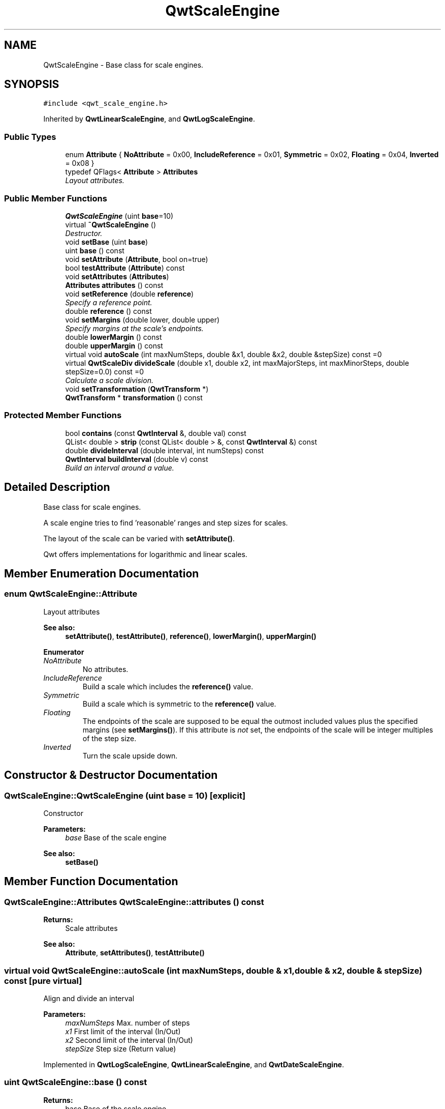 .TH "QwtScaleEngine" 3 "Mon Jun 13 2016" "Version 6.1.3" "Qwt User's Guide" \" -*- nroff -*-
.ad l
.nh
.SH NAME
QwtScaleEngine \- Base class for scale engines\&.  

.SH SYNOPSIS
.br
.PP
.PP
\fC#include <qwt_scale_engine\&.h>\fP
.PP
Inherited by \fBQwtLinearScaleEngine\fP, and \fBQwtLogScaleEngine\fP\&.
.SS "Public Types"

.in +1c
.ti -1c
.RI "enum \fBAttribute\fP { \fBNoAttribute\fP = 0x00, \fBIncludeReference\fP = 0x01, \fBSymmetric\fP = 0x02, \fBFloating\fP = 0x04, \fBInverted\fP = 0x08 }"
.br
.ti -1c
.RI "typedef QFlags< \fBAttribute\fP > \fBAttributes\fP"
.br
.RI "\fILayout attributes\&. \fP"
.in -1c
.SS "Public Member Functions"

.in +1c
.ti -1c
.RI "\fBQwtScaleEngine\fP (uint \fBbase\fP=10)"
.br
.ti -1c
.RI "virtual \fB~QwtScaleEngine\fP ()"
.br
.RI "\fIDestructor\&. \fP"
.ti -1c
.RI "void \fBsetBase\fP (uint \fBbase\fP)"
.br
.ti -1c
.RI "uint \fBbase\fP () const "
.br
.ti -1c
.RI "void \fBsetAttribute\fP (\fBAttribute\fP, bool on=true)"
.br
.ti -1c
.RI "bool \fBtestAttribute\fP (\fBAttribute\fP) const "
.br
.ti -1c
.RI "void \fBsetAttributes\fP (\fBAttributes\fP)"
.br
.ti -1c
.RI "\fBAttributes\fP \fBattributes\fP () const "
.br
.ti -1c
.RI "void \fBsetReference\fP (double \fBreference\fP)"
.br
.RI "\fISpecify a reference point\&. \fP"
.ti -1c
.RI "double \fBreference\fP () const "
.br
.ti -1c
.RI "void \fBsetMargins\fP (double lower, double upper)"
.br
.RI "\fISpecify margins at the scale's endpoints\&. \fP"
.ti -1c
.RI "double \fBlowerMargin\fP () const "
.br
.ti -1c
.RI "double \fBupperMargin\fP () const "
.br
.ti -1c
.RI "virtual void \fBautoScale\fP (int maxNumSteps, double &x1, double &x2, double &stepSize) const  =0"
.br
.ti -1c
.RI "virtual \fBQwtScaleDiv\fP \fBdivideScale\fP (double x1, double x2, int maxMajorSteps, int maxMinorSteps, double stepSize=0\&.0) const  =0"
.br
.RI "\fICalculate a scale division\&. \fP"
.ti -1c
.RI "void \fBsetTransformation\fP (\fBQwtTransform\fP *)"
.br
.ti -1c
.RI "\fBQwtTransform\fP * \fBtransformation\fP () const "
.br
.in -1c
.SS "Protected Member Functions"

.in +1c
.ti -1c
.RI "bool \fBcontains\fP (const \fBQwtInterval\fP &, double val) const "
.br
.ti -1c
.RI "QList< double > \fBstrip\fP (const QList< double > &, const \fBQwtInterval\fP &) const "
.br
.ti -1c
.RI "double \fBdivideInterval\fP (double interval, int numSteps) const "
.br
.ti -1c
.RI "\fBQwtInterval\fP \fBbuildInterval\fP (double v) const "
.br
.RI "\fIBuild an interval around a value\&. \fP"
.in -1c
.SH "Detailed Description"
.PP 
Base class for scale engines\&. 

A scale engine tries to find 'reasonable' ranges and step sizes for scales\&.
.PP
The layout of the scale can be varied with \fBsetAttribute()\fP\&.
.PP
Qwt offers implementations for logarithmic and linear scales\&. 
.SH "Member Enumeration Documentation"
.PP 
.SS "enum \fBQwtScaleEngine::Attribute\fP"
Layout attributes 
.PP
\fBSee also:\fP
.RS 4
\fBsetAttribute()\fP, \fBtestAttribute()\fP, \fBreference()\fP, \fBlowerMargin()\fP, \fBupperMargin()\fP 
.RE
.PP

.PP
\fBEnumerator\fP
.in +1c
.TP
\fB\fINoAttribute \fP\fP
No attributes\&. 
.TP
\fB\fIIncludeReference \fP\fP
Build a scale which includes the \fBreference()\fP value\&. 
.TP
\fB\fISymmetric \fP\fP
Build a scale which is symmetric to the \fBreference()\fP value\&. 
.TP
\fB\fIFloating \fP\fP
The endpoints of the scale are supposed to be equal the outmost included values plus the specified margins (see \fBsetMargins()\fP)\&. If this attribute is \fInot\fP set, the endpoints of the scale will be integer multiples of the step size\&. 
.TP
\fB\fIInverted \fP\fP
Turn the scale upside down\&. 
.SH "Constructor & Destructor Documentation"
.PP 
.SS "QwtScaleEngine::QwtScaleEngine (uint base = \fC10\fP)\fC [explicit]\fP"
Constructor
.PP
\fBParameters:\fP
.RS 4
\fIbase\fP Base of the scale engine 
.RE
.PP
\fBSee also:\fP
.RS 4
\fBsetBase()\fP 
.RE
.PP

.SH "Member Function Documentation"
.PP 
.SS "\fBQwtScaleEngine::Attributes\fP QwtScaleEngine::attributes () const"

.PP
\fBReturns:\fP
.RS 4
Scale attributes 
.RE
.PP
\fBSee also:\fP
.RS 4
\fBAttribute\fP, \fBsetAttributes()\fP, \fBtestAttribute()\fP 
.RE
.PP

.SS "virtual void QwtScaleEngine::autoScale (int maxNumSteps, double & x1, double & x2, double & stepSize) const\fC [pure virtual]\fP"
Align and divide an interval
.PP
\fBParameters:\fP
.RS 4
\fImaxNumSteps\fP Max\&. number of steps 
.br
\fIx1\fP First limit of the interval (In/Out) 
.br
\fIx2\fP Second limit of the interval (In/Out) 
.br
\fIstepSize\fP Step size (Return value) 
.RE
.PP

.PP
Implemented in \fBQwtLogScaleEngine\fP, \fBQwtLinearScaleEngine\fP, and \fBQwtDateScaleEngine\fP\&.
.SS "uint QwtScaleEngine::base () const"

.PP
\fBReturns:\fP
.RS 4
base Base of the scale engine 
.RE
.PP
\fBSee also:\fP
.RS 4
\fBsetBase()\fP 
.RE
.PP

.SS "\fBQwtInterval\fP QwtScaleEngine::buildInterval (double value) const\fC [protected]\fP"

.PP
Build an interval around a value\&. In case of v == 0\&.0 the interval is [-0\&.5, 0\&.5], otherwide it is [0\&.5 * v, 1\&.5 * v]
.PP
\fBParameters:\fP
.RS 4
\fIvalue\fP Initial value 
.RE
.PP
\fBReturns:\fP
.RS 4
Calculated interval 
.RE
.PP

.SS "bool QwtScaleEngine::contains (const \fBQwtInterval\fP & interval, double value) const\fC [protected]\fP"
Check if an interval 'contains' a value
.PP
\fBParameters:\fP
.RS 4
\fIinterval\fP Interval 
.br
\fIvalue\fP Value
.RE
.PP
\fBReturns:\fP
.RS 4
True, when the value is inside the interval 
.RE
.PP

.SS "double QwtScaleEngine::divideInterval (double intervalSize, int numSteps) const\fC [protected]\fP"
Calculate a step size for an interval size
.PP
\fBParameters:\fP
.RS 4
\fIintervalSize\fP Interval size 
.br
\fInumSteps\fP Number of steps
.RE
.PP
\fBReturns:\fP
.RS 4
Step size 
.RE
.PP

.SS "virtual \fBQwtScaleDiv\fP QwtScaleEngine::divideScale (double x1, double x2, int maxMajorSteps, int maxMinorSteps, double stepSize = \fC0\&.0\fP) const\fC [pure virtual]\fP"

.PP
Calculate a scale division\&. 
.PP
\fBParameters:\fP
.RS 4
\fIx1\fP First interval limit 
.br
\fIx2\fP Second interval limit 
.br
\fImaxMajorSteps\fP Maximum for the number of major steps 
.br
\fImaxMinorSteps\fP Maximum number of minor steps 
.br
\fIstepSize\fP Step size\&. If stepSize == 0\&.0, the scaleEngine calculates one\&.
.RE
.PP
\fBReturns:\fP
.RS 4
Calculated scale division 
.RE
.PP

.PP
Implemented in \fBQwtLogScaleEngine\fP, \fBQwtLinearScaleEngine\fP, and \fBQwtDateScaleEngine\fP\&.
.SS "double QwtScaleEngine::lowerMargin () const"

.PP
\fBReturns:\fP
.RS 4
the margin at the lower end of the scale The default margin is 0\&.
.RE
.PP
\fBSee also:\fP
.RS 4
\fBsetMargins()\fP 
.RE
.PP

.SS "double QwtScaleEngine::reference () const"

.PP
\fBReturns:\fP
.RS 4
the reference value 
.RE
.PP
\fBSee also:\fP
.RS 4
\fBsetReference()\fP, \fBsetAttribute()\fP 
.RE
.PP

.SS "void QwtScaleEngine::setAttribute (\fBAttribute\fP attribute, bool on = \fCtrue\fP)"
Change a scale attribute
.PP
\fBParameters:\fP
.RS 4
\fIattribute\fP Attribute to change 
.br
\fIon\fP On/Off
.RE
.PP
\fBSee also:\fP
.RS 4
\fBAttribute\fP, \fBtestAttribute()\fP 
.RE
.PP

.SS "void QwtScaleEngine::setAttributes (\fBAttributes\fP attributes)"
Change the scale attribute
.PP
\fBParameters:\fP
.RS 4
\fIattributes\fP Set scale attributes 
.RE
.PP
\fBSee also:\fP
.RS 4
\fBAttribute\fP, \fBattributes()\fP 
.RE
.PP

.SS "void QwtScaleEngine::setBase (uint base)"
Set the base of the scale engine
.PP
While a base of 10 is what 99\&.9% of all applications need certain scales might need a different base: f\&.e 2
.PP
The default setting is 10
.PP
\fBParameters:\fP
.RS 4
\fIbase\fP Base of the engine
.RE
.PP
\fBSee also:\fP
.RS 4
\fBbase()\fP 
.RE
.PP

.SS "void QwtScaleEngine::setMargins (double lower, double upper)"

.PP
Specify margins at the scale's endpoints\&. 
.PP
\fBParameters:\fP
.RS 4
\fIlower\fP minimum distance between the scale's lower boundary and the smallest enclosed value 
.br
\fIupper\fP minimum distance between the scale's upper boundary and the greatest enclosed value
.RE
.PP
Margins can be used to leave a minimum amount of space between the enclosed intervals and the boundaries of the scale\&.
.PP
\fBWarning:\fP
.RS 4
.PD 0
.IP "\(bu" 2
\fBQwtLogScaleEngine\fP measures the margins in decades\&.
.PP
.RE
.PP
\fBSee also:\fP
.RS 4
\fBupperMargin()\fP, \fBlowerMargin()\fP 
.RE
.PP

.SS "void QwtScaleEngine::setReference (double r)"

.PP
Specify a reference point\&. 
.PP
\fBParameters:\fP
.RS 4
\fIr\fP new reference value
.RE
.PP
The reference point is needed if options IncludeReference or Symmetric are active\&. Its default value is 0\&.0\&.
.PP
\fBSee also:\fP
.RS 4
\fBAttribute\fP 
.RE
.PP

.SS "void QwtScaleEngine::setTransformation (\fBQwtTransform\fP * transform)"
Assign a transformation
.PP
\fBParameters:\fP
.RS 4
\fItransform\fP Transformation
.RE
.PP
The transformation object is used as factory for clones that are returned by \fBtransformation()\fP
.PP
The scale engine takes ownership of the transformation\&.
.PP
\fBSee also:\fP
.RS 4
\fBQwtTransform::copy()\fP, \fBtransformation()\fP 
.RE
.PP

.SS "QList< double > QwtScaleEngine::strip (const QList< double > & ticks, const \fBQwtInterval\fP & interval) const\fC [protected]\fP"
Remove ticks from a list, that are not inside an interval
.PP
\fBParameters:\fP
.RS 4
\fIticks\fP Tick list 
.br
\fIinterval\fP Interval
.RE
.PP
\fBReturns:\fP
.RS 4
Stripped tick list 
.RE
.PP

.SS "bool QwtScaleEngine::testAttribute (\fBAttribute\fP attribute) const"

.PP
\fBReturns:\fP
.RS 4
True, if attribute is enabled\&.
.RE
.PP
\fBParameters:\fP
.RS 4
\fIattribute\fP Attribute to be tested 
.RE
.PP
\fBSee also:\fP
.RS 4
\fBAttribute\fP, \fBsetAttribute()\fP 
.RE
.PP

.SS "\fBQwtTransform\fP * QwtScaleEngine::transformation () const"
Create and return a clone of the transformation of the engine\&. When the engine has no special transformation NULL is returned, indicating no transformation\&.
.PP
\fBReturns:\fP
.RS 4
A clone of the transfomation 
.RE
.PP
\fBSee also:\fP
.RS 4
\fBsetTransformation()\fP 
.RE
.PP

.SS "double QwtScaleEngine::upperMargin () const"

.PP
\fBReturns:\fP
.RS 4
the margin at the upper end of the scale The default margin is 0\&.
.RE
.PP
\fBSee also:\fP
.RS 4
\fBsetMargins()\fP 
.RE
.PP


.SH "Author"
.PP 
Generated automatically by Doxygen for Qwt User's Guide from the source code\&.
